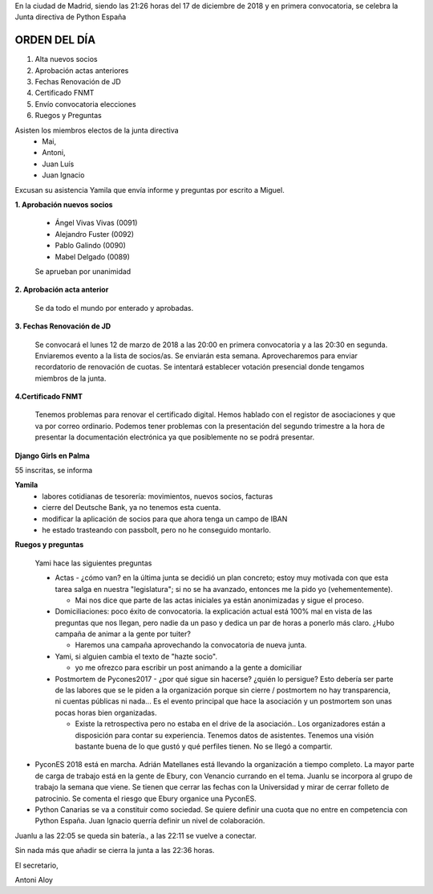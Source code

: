 ﻿En la ciudad de Madrid, siendo las 21:26 horas del 17 de diciembre de 2018 y en primera convocatoria, se celebra la Junta directiva de Python España  


ORDEN DEL DÍA
---------------

1. Alta nuevos socios
2. Aprobación actas anteriores
3. Fechas Renovación de JD 
4. Certificado FNMT
5. Envío convocatoria elecciones
6. Ruegos y Preguntas


Asisten los miembros electos de la junta directiva 
 * Mai,
 * Antoni, 
 * Juan Luís
 * Juan Ignacio

Excusan su asistencia  Yamila que envía informe y preguntas por escrito a Miguel.




**1. Aprobación nuevos socios**

 * Ángel Vivas Vivas  (0091)
 * Alejandro Fuster (0092)
 * Pablo Galindo (0090)
 * Mabel Delgado (0089)
	
 Se aprueban por unanimidad

**2. Aprobación acta anterior**

 Se da todo el mundo por enterado y aprobadas.


**3. Fechas Renovación de JD**

 Se convocará el lunes 12 de marzo de 2018 a las 20:00 en primera convocatoria y a las 20:30 en segunda. Enviaremos evento a la lista de socios/as. Se enviarán esta semana.
 Aprovecharemos para enviar recordatorio de renovación de cuotas. Se intentará establecer votación presencial donde tengamos miembros de la junta.


**4.Certificado FNMT**

 Tenemos problemas para renovar el certificado digital. Hemos hablado con el registor de asociaciones y que va por correo ordinario. Podemos tener problemas con la presentación del segundo trimestre a la hora de presentar la documentación electrónica ya que posiblemente no se podrá presentar.
        
**Django Girls en Palma**

55 inscritas, se informa


**Yamila**
 * labores cotidianas de tesorería: movimientos, nuevos socios, facturas
 * cierre del Deutsche Bank, ya no tenemos esta cuenta.
 * modificar la aplicación de socios para que ahora tenga un campo de IBAN
 * he estado trasteando con passbolt, pero no he conseguido montarlo.

**Ruegos y preguntas**
 
 Yami hace las siguientes preguntas

 * Actas - ¿cómo van? en la última junta se decidió un plan concreto; estoy muy motivada con que esta tarea salga en nuestra "legislatura"; si no se ha avanzado, entonces me la pido yo (vehementemente).

   * Mai nos dice que parte de las actas iniciales ya están anonimizadas y sigue el proceso. 

 * Domiciliaciones: poco éxito de convocatoria. la explicación actual está 100% mal en vista de las preguntas que nos llegan, pero nadie da un paso y dedica un par de horas a ponerlo más claro. ¿Hubo campaña de animar a la gente por tuiter?

   * Haremos una campaña aprovechando la convocatoria de nueva junta.


 * Yami, si alguien cambia el texto de "hazte socio".

   * yo me ofrezco para escribir un post animando a la gente a domiciliar
 
 * Postmortem de Pycones2017 - ¿por qué sigue sin hacerse? ¿quién lo persigue? Esto debería ser parte de las labores que se le piden a la organización porque sin cierre / postmortem no hay transparencia, ni cuentas públicas ni nada... Es el evento principal que hace la asociación y un postmortem son unas pocas horas bien organizadas.

   * Existe la retrospectiva pero no estaba en el drive de la asociación.. Los organizadores están a disposición para contar su experiencia. Tenemos datos de asistentes. Tenemos una visión bastante buena de lo que gustó y qué perfiles tienen. No se llegó a compartir.


* PyconES 2018 está en marcha. Adrián Matellanes está llevando la organización a tiempo completo. La mayor parte de carga de trabajo está en la gente de Ebury, con Venancio currando en el tema. Juanlu se incorpora al grupo de trabajo la semana que viene. Se tienen que cerrar las fechas con la Universidad y mirar de cerrar folleto de patrocinio. Se comenta el riesgo que Ebury organice una PyconES.


* Python Canarias se va a constituir como sociedad. Se quiere definir una cuota que no entre en competencia con Python España. Juan Ignacio querría definir un nivel de colaboración.


Juanlu a las 22:05 se queda sin batería., a las 22:11 se vuelve a conectar.


Sin nada más que añadir se cierra la junta a las  22:36 horas. 






El secretario,






Antoni Aloy